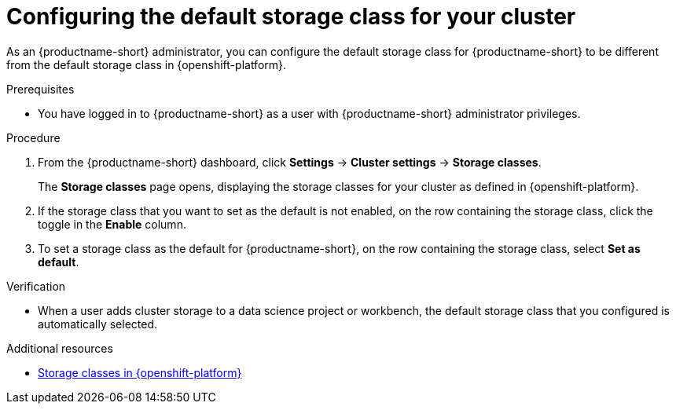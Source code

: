 :_module-type: PROCEDURE

[id="configuring-the-default-storage-class-for-your-cluster_{context}"]
= Configuring the default storage class for your cluster

[role='_abstract']
As an {productname-short} administrator, you can configure the default storage class for {productname-short} to be different from the default storage class in {openshift-platform}.

.Prerequisites
* You have logged in to {productname-short} as a user with {productname-short} administrator privileges.

.Procedure
. From the {productname-short} dashboard, click *Settings* -> *Cluster settings* -> *Storage classes*.
+
The *Storage classes* page opens, displaying the storage classes for your cluster as defined in {openshift-platform}.
. If the storage class that you want to set as the default is not enabled, on the row containing the storage class, click the toggle in the *Enable* column.
. To set a storage class as the default for {productname-short}, on the row containing the storage class, select *Set as default*.

.Verification
* When a user adds cluster storage to a data science project or workbench, the default storage class that you configured is automatically selected.

[role='_additional-resources']
.Additional resources
* link:https://docs.redhat.com/en/documentation/openshift_container_platform/{ocp-latest-version}/html/storage/understanding-persistent-storage#pvc-storage-class_understanding-persistent-storage[Storage classes in {openshift-platform}]
